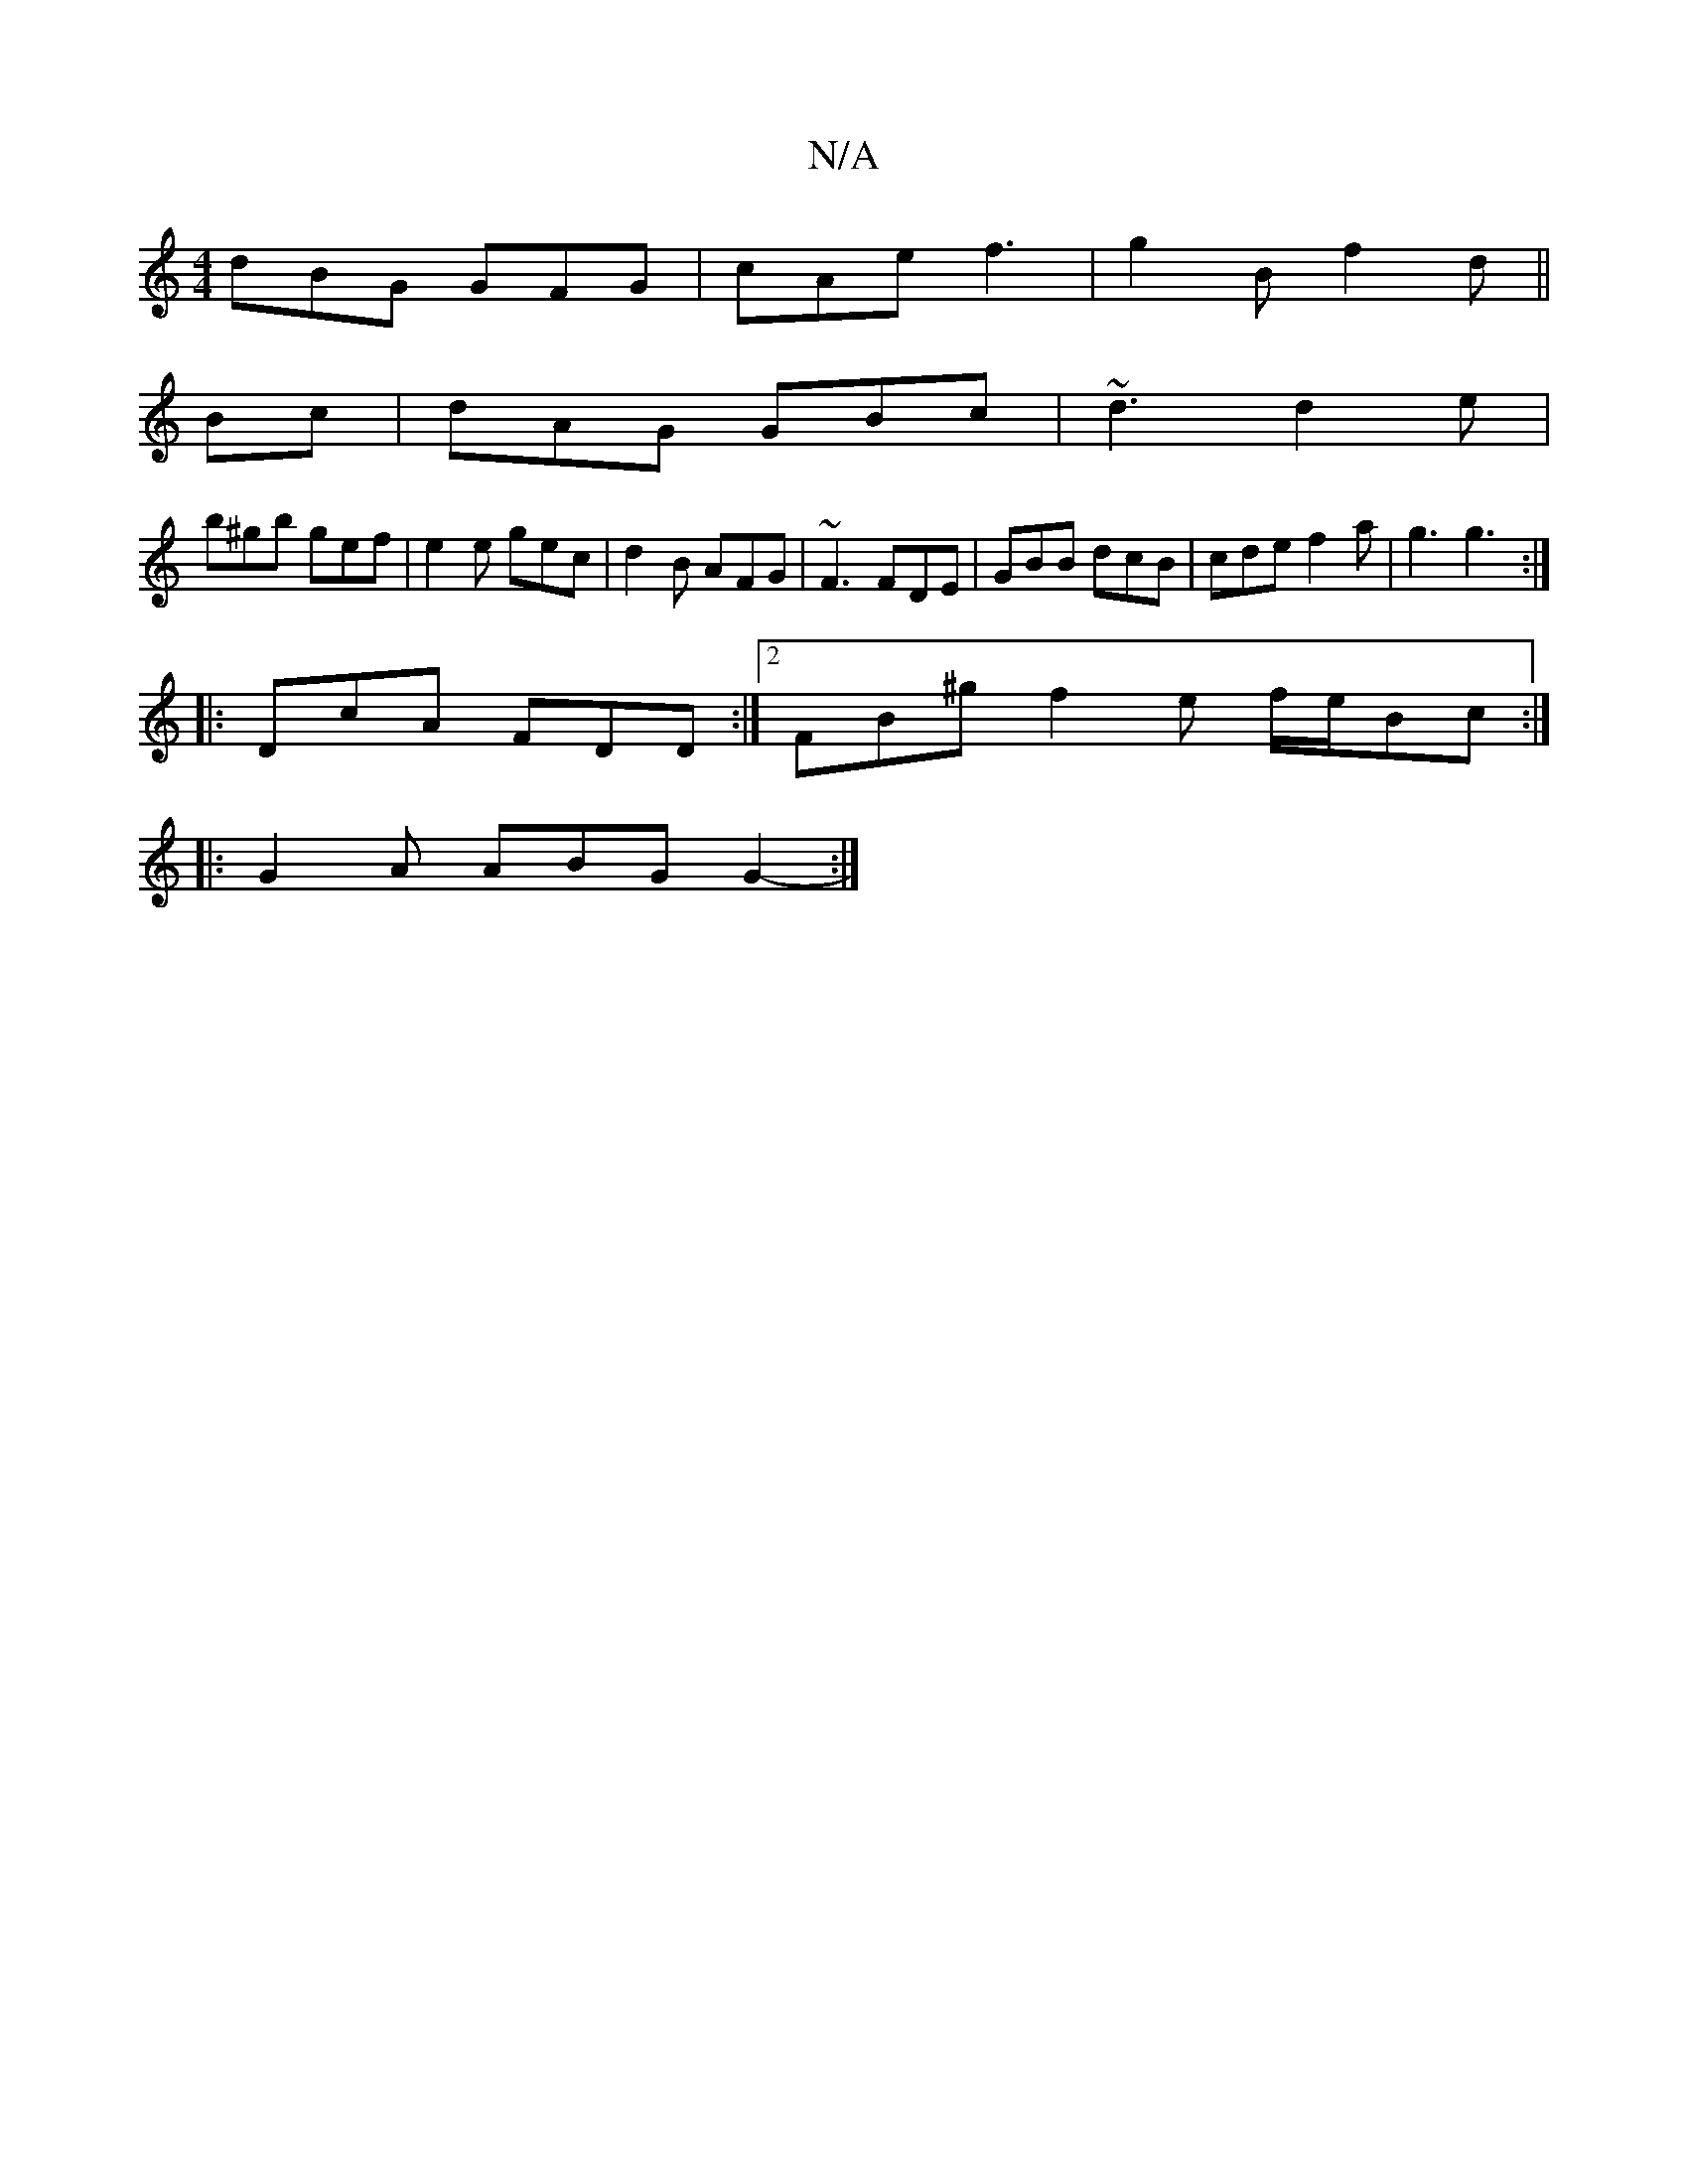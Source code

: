 X:1
T:N/A
M:4/4
R:N/A
K:Cmajor
 dBG GFG | cAe f3 | g2B f2d ||
Bc |dAG GBc|~d3 d2e|
b^gb gef | e2 e gec | d2 B AFG | ~F3 FDE|GBB dcB|cde f2a |g3 g3 :|
|: DcA FDD :|2 FB^g f2e f/e/Bc :|
|: G2 A ABG G2- :|

|: DEG FGG | GBd cAF | GGB 